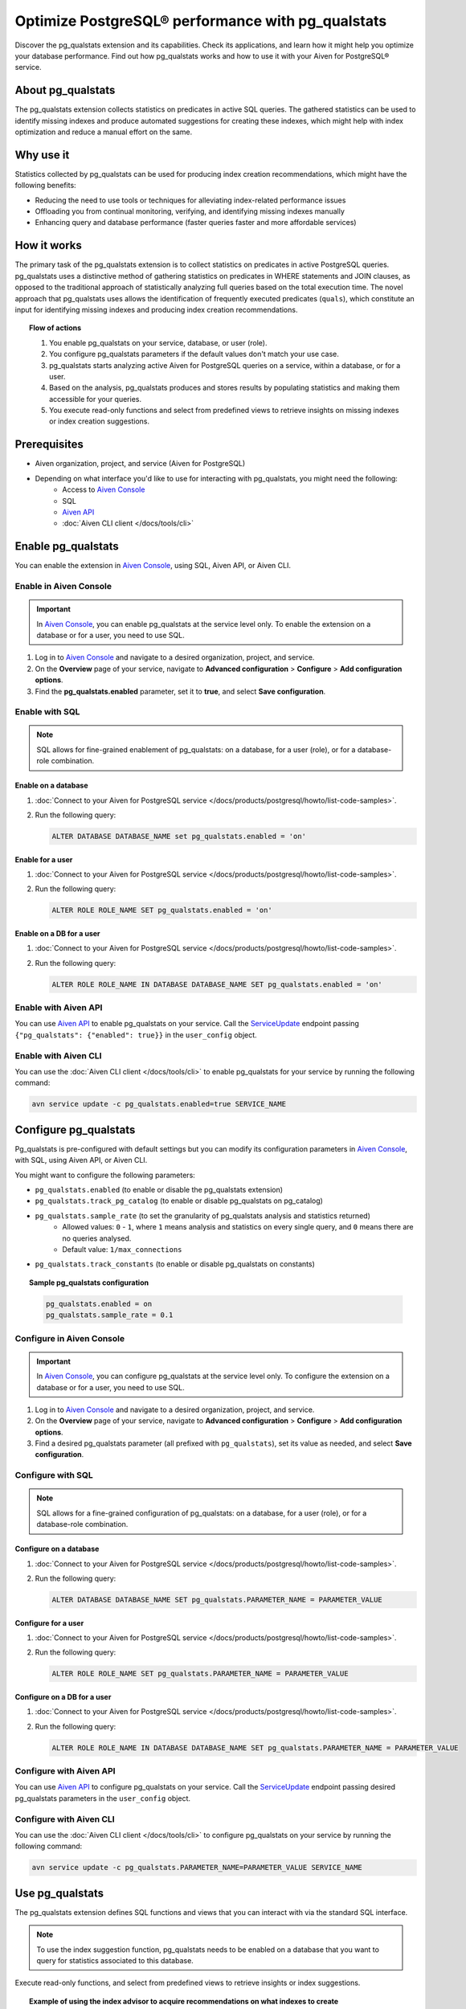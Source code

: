 Optimize PostgreSQL® performance with pg_qualstats
==================================================

Discover the pg_qualstats extension and its capabilities. Check its applications, and learn how it might help you optimize your database performance. Find out how pg_qualstats works and how to use it with your Aiven for PostgreSQL® service.

About pg_qualstats
------------------

The pg_qualstats extension collects statistics on predicates in active SQL queries. The gathered statistics can be used to identify missing indexes and produce automated suggestions for creating these indexes, which might help with index optimization and reduce a manual effort on the same.

.. seealso::

   For more information on pg_qualstats, check `powa-team's pg_qualstats <https://github.com/powa-team/pg_qualstats>`_.

Why use it
----------

Statistics collected by pg_qualstats can be used for producing index creation recommendations, which might have the following benefits:

* Reducing the need to use tools or techniques for alleviating index-related performance issues
* Offloading you from continual monitoring, verifying, and identifying missing indexes manually
* Enhancing query and database performance (faster queries faster and more affordable services)

How it works
------------

The primary task of the pg_qualstats extension is to collect statistics on predicates in active PostgreSQL queries. pg_qualstats uses a distinctive method of gathering statistics on predicates in WHERE statements and JOIN clauses, as opposed to the traditional approach of statistically analyzing full queries based on the total execution time. The novel approach that pg_qualstats uses allows the identification of frequently executed predicates (``quals``), which constitute an input for identifying missing indexes and producing index creation recommendations.

.. topic:: Flow of actions

    1. You enable pg_qualstats on your service, database, or user (role).
    2. You configure pg_qualstats parameters if the default values don't match your use case.
    3. pg_qualstats starts analyzing active Aiven for PostgreSQL queries on a service, within a database, or for a user.
    4. Based on the analysis, pg_qualstats produces and stores results by populating statistics and making them accessible for your queries.
    5. You execute read-only functions and select from predefined views to retrieve insights on missing indexes or index creation suggestions.

.. seealso::

   For more information on how pg_qualstats works, check `powa-team's pg_qualstats <https://github.com/powa-team/pg_qualstats>`_.

Prerequisites
-------------

* Aiven organization, project, and service (Aiven for PostgreSQL)
* Depending on what interface you'd like to use for interacting with pg_qualstats, you might need the following:
    * Access to `Aiven Console <https://console.aiven.io/>`_
    * SQL
    * `Aiven API <https://api.aiven.io/doc/>`_
    * :doc:`Aiven CLI client </docs/tools/cli>`

Enable pg_qualstats
-------------------

You can enable the extension in `Aiven Console <https://console.aiven.io/>`_, using SQL, Aiven API, or Aiven CLI.

Enable in Aiven Console
~~~~~~~~~~~~~~~~~~~~~~~

.. important::

   In `Aiven Console <https://console.aiven.io/>`_, you can enable pg_qualstats at the service level only. To enable the extension on a database or for a user, you need to use SQL.

1. Log in to `Aiven Console <https://console.aiven.io/>`_ and navigate to a desired organization, project, and service.
2. On the **Overview** page of your service, navigate to **Advanced configuration** > **Configure** > **Add configuration options**.
3. Find the **pg_qualstats.enabled** parameter, set it to **true**, and select **Save configuration**.

Enable with SQL
~~~~~~~~~~~~~~~

.. note::

   SQL allows for fine-grained enablement of pg_qualstats: on a database, for a user (role), or for a database-role combination.

Enable on a database
''''''''''''''''''''

1. :doc:`Connect to your Aiven for PostgreSQL service </docs/products/postgresql/howto/list-code-samples>`.

2. Run the following query:

   .. code-block:: bash

      ALTER DATABASE DATABASE_NAME set pg_qualstats.enabled = 'on'

Enable for a user
'''''''''''''''''

1. :doc:`Connect to your Aiven for PostgreSQL service </docs/products/postgresql/howto/list-code-samples>`.

2. Run the following query:

   .. code-block:: bash

      ALTER ROLE ROLE_NAME SET pg_qualstats.enabled = 'on'

Enable on a DB for a user
'''''''''''''''''''''''''

1. :doc:`Connect to your Aiven for PostgreSQL service </docs/products/postgresql/howto/list-code-samples>`.

2. Run the following query:

   .. code-block:: bash

      ALTER ROLE ROLE_NAME IN DATABASE DATABASE_NAME SET pg_qualstats.enabled = 'on'

Enable with Aiven API
~~~~~~~~~~~~~~~~~~~~~

You can use `Aiven API <https://api.aiven.io/doc/>`_ to enable pg_qualstats on your service. Call the
`ServiceUpdate <https://api.aiven.io/doc/#tag/Service/operation/ServiceUpdate>`_ endpoint passing ``{"pg_qualstats": {"enabled": true}}`` in the ``user_config`` object.

Enable with Aiven CLI
~~~~~~~~~~~~~~~~~~~~~

You can use the :doc:`Aiven CLI client </docs/tools/cli>` to enable pg_qualstats for your service by running the following command:

.. code-block:: bash

   avn service update -c pg_qualstats.enabled=true SERVICE_NAME

Configure pg_qualstats
----------------------

Pg_qualstats is pre-configured with default settings but you can modify its configuration parameters in `Aiven Console <https://console.aiven.io/>`_, with SQL, using Aiven API, or Aiven CLI.

You might want to configure the following parameters:

* ``pg_qualstats.enabled`` (to enable or disable the pg_qualstats extension)
* ``pg_qualstats.track_pg_catalog`` (to enable or disable pg_qualstats on pg_catalog)
* ``pg_qualstats.sample_rate`` (to set the granularity of pg_qualstats analysis and statistics returned)
    * Allowed values: ``0`` - ``1``, where ``1`` means analysis and statistics on every single query, and ``0`` means there are no queries analysed.
    * Default value: ``1/max_connections``
* ``pg_qualstats.track_constants`` (to enable or disable pg_qualstats on constants)

.. topic:: Sample pg_qualstats configuration
   
   .. code-block:: bash

      pg_qualstats.enabled = on
      pg_qualstats.sample_rate = 0.1

.. seealso::

   For more confuguration options, check `powa-team's pg_qualstats configuration <https://github.com/powa-team/pg_qualstats>`_.

Configure in Aiven Console
~~~~~~~~~~~~~~~~~~~~~~~~~~

.. important::

   In `Aiven Console <https://console.aiven.io/>`_, you can configure pg_qualstats at the service level only. To configure the extension on a database or for a user, you need to use SQL.

1. Log in to `Aiven Console <https://console.aiven.io/>`_ and navigate to a desired organization, project, and service.
2. On the **Overview** page of your service, navigate to **Advanced configuration** > **Configure** > **Add configuration options**.
3. Find a desired pg_qualstats parameter (all prefixed with ``pg_qualstats``), set its value as needed, and select **Save configuration**.

Configure with SQL
~~~~~~~~~~~~~~~~~~

.. note::

   SQL allows for a fine-grained configuration of pg_qualstats: on a database, for a user (role), or for a database-role combination.

Configure on a database
'''''''''''''''''''''''

1. :doc:`Connect to your Aiven for PostgreSQL service </docs/products/postgresql/howto/list-code-samples>`.

2. Run the following query:

   .. code-block:: bash

      ALTER DATABASE DATABASE_NAME SET pg_qualstats.PARAMETER_NAME = PARAMETER_VALUE

Configure for a user
''''''''''''''''''''

1. :doc:`Connect to your Aiven for PostgreSQL service </docs/products/postgresql/howto/list-code-samples>`.

2. Run the following query:

   .. code-block:: bash

      ALTER ROLE ROLE_NAME SET pg_qualstats.PARAMETER_NAME = PARAMETER_VALUE

Configure on a DB for a user
''''''''''''''''''''''''''''

1. :doc:`Connect to your Aiven for PostgreSQL service </docs/products/postgresql/howto/list-code-samples>`.

2. Run the following query:

   .. code-block:: bash

      ALTER ROLE ROLE_NAME IN DATABASE DATABASE_NAME SET pg_qualstats.PARAMETER_NAME = PARAMETER_VALUE

Configure with Aiven API
~~~~~~~~~~~~~~~~~~~~~~~~

You can use `Aiven API <https://api.aiven.io/doc/>`_ to configure pg_qualstats on your service. Call the
`ServiceUpdate <https://api.aiven.io/doc/#tag/Service/operation/ServiceUpdate>`_ endpoint passing desired pg_qualstats parameters in the ``user_config`` object.

Configure with Aiven CLI
~~~~~~~~~~~~~~~~~~~~~~~~

You can use the :doc:`Aiven CLI client </docs/tools/cli>` to configure pg_qualstats on your service by running the following command:

.. code-block:: bash

   avn service update -c pg_qualstats.PARAMETER_NAME=PARAMETER_VALUE SERVICE_NAME

Use pg_qualstats
----------------

The pg_qualstats extension defines SQL functions and views that you can interact with via the standard SQL interface.

.. note::

   To use the index suggestion function, pg_qualstats needs to be enabled on a database that you want to query for statistics associated to this database.

Execute read-only functions, and select from predefined views to retrieve insights or index suggestions.

.. topic:: Example of using the index advisor to acquire recommendations on what indexes to create

   .. code-block:: bash

      SELECT v
      FROM json_array_elements(
         pg_qualstats_index_advisor(min_filter => 50)->'indexes') v
      ORDER BY v::text COLLATE "C";
                                    v
      ---------------------------------------------------------------
      "CREATE INDEX ON public.adv USING btree (id1)"
      "CREATE INDEX ON public.adv USING btree (val, id1, id2, id3)"
      "CREATE INDEX ON public.pgqs USING btree (id)"
      (3 rows)

      SELECT v
      FROM json_array_elements(
         pg_qualstats_index_advisor(min_filter => 50)->'unoptimised') v
      ORDER BY v::text COLLATE "C";
            v
      -----------------
      "adv.val ~~* ?"
      (1 row)

.. seealso::

   For more information on how to use pg_qualstats, check `powa-team's pg_qualstats usage <https://github.com/powa-team/pg_qualstats>`_.

Disable pg_qualstats
--------------------

You can disable the extension in `Aiven Console <https://console.aiven.io/>`_, using SQL, Aiven API, or Aiven CLI.

Disable in Aiven Console
~~~~~~~~~~~~~~~~~~~~~~~~

.. important::

   In `Aiven Console <https://console.aiven.io/>`_, you can disable pg_qualstats at the service level only, which deactivates the extension globally for the whole service: all the databases and user roles in this service. To disable the extension on a particular database or for a specific user only, you need to use SQL.

1. Log in to `Aiven Console <https://console.aiven.io/>`_ and navigate to a desired organization, project, and service.
2. On the **Overview** page of your service, navigate to **Advanced configuration** > **Configure** > **Add configuration options**.
3. Find the **pg_qualstats.enabled** parameter, set it to **false**, and select **Save configuration**.

Disable with SQL
~~~~~~~~~~~~~~~~

.. note::

   SQL allows for fine-grained disablement of pg_qualstats: on a database, for a user (role), or for a database-role combination.

Disable on a database
'''''''''''''''''''''

1. :doc:`Connect to your Aiven for PostgreSQL service </docs/products/postgresql/howto/list-code-samples>`.

2. Run the following query:

   .. code-block:: bash

      ALTER DATABASE DATABASE_NAME SET pg_qualstats.enabled = 'off'

Disable for a user
''''''''''''''''''

1. :doc:`Connect to your Aiven for PostgreSQL service </docs/products/postgresql/howto/list-code-samples>`.

2. Run the following query:

   .. code-block:: bash

      ALTER ROLE ROLE_NAME SET pg_qualstats.enabled = 'off'

Disable on a DB for a user
''''''''''''''''''''''''''

1. :doc:`Connect to your Aiven for PostgreSQL service </docs/products/postgresql/howto/list-code-samples>`.

2. Run the following query:

   .. code-block:: bash

      ALTER ROLE ROLE_NAME IN DATABASE DATABASE_NAME SET pg_qualstats.enabled = 'off'

Disable with Aiven API
~~~~~~~~~~~~~~~~~~~~~~

You can use `Aiven API <https://api.aiven.io/doc/>`_ to disable pg_qualstats on your service. Call the
`ServiceUpdate <https://api.aiven.io/doc/#tag/Service/operation/ServiceUpdate>`_ endpoint passing ``{"pg_qualstats": {"enabled": false}}`` in the ``user_config`` object.

Disable with Aiven CLI
~~~~~~~~~~~~~~~~~~~~~~

You can use the :doc:`Aiven CLI client </docs/tools/cli>` to disable pg_qualstats on your service by running the following command:

.. code-block:: bash

   avn service update -c pg_qualstats.enabled=false SERVICE_NAME

Related reading
---------------

* `pg_qualstats readme <https://github.com/powa-team/pg_qualstats>`_
* :doc:`Extensions on Aiven for PostgreSQL </docs/products/postgresql/reference/list-of-extensions>`
